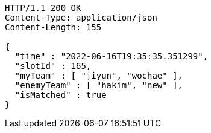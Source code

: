 [source,http,options="nowrap"]
----
HTTP/1.1 200 OK
Content-Type: application/json
Content-Length: 155

{
  "time" : "2022-06-16T19:35:35.351299",
  "slotId" : 165,
  "myTeam" : [ "jiyun", "wochae" ],
  "enemyTeam" : [ "hakim", "new" ],
  "isMatched" : true
}
----